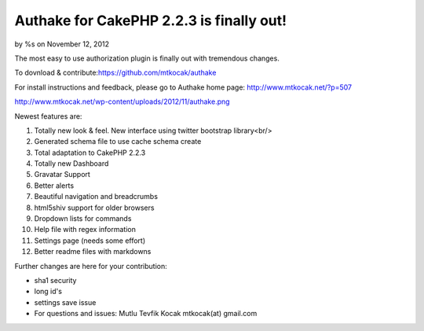 

Authake for CakePHP 2.2.3 is finally out!
=========================================

by %s on November 12, 2012

The most easy to use authorization plugin is finally out with
tremendous changes.

To dovnload & contribute:`https://github.com/mtkocak/authake`_

For install instructions and feedback, please go to Authake home page:
`http://www.mtkocak.net/?p=507`_

`http://www.mtkocak.net/wp-content/uploads/2012/11/authake.png`_

Newest features are:

#. Totally new look & feel. New interface using twitter bootstrap
   library<br/>
#. Generated schema file to use cache schema create
#. Total adaptation to CakePHP 2.2.3
#. Totally new Dashboard
#. Gravatar Support
#. Better alerts
#. Beautiful navigation and breadcrumbs
#. html5shiv support for older browsers
#. Dropdown lists for commands
#. Help file with regex information
#. Settings page (needs some effort)
#. Better readme files with markdowns

Further changes are here for your contribution:

+ sha1 security
+ long id's
+ settings save issue
+ For questions and issues: Mutlu Tevfik Kocak mtkocak(at) gmail.com




.. _http://www.mtkocak.net/wp-content/uploads/2012/11/authake.png: http://www.mtkocak.net/wp-content/uploads/2012/11/authake.png
.. _https://github.com/mtkocak/authake: https://github.com/mtkocak/authake
.. _http://www.mtkocak.net/?p=507: http://www.mtkocak.net/?p=507
.. meta::
    :title: Authake for CakePHP 2.2.3 is finally out!
    :description: CakePHP Article related to plugin,authorization,authake,mtkocak,Articles
    :keywords: plugin,authorization,authake,mtkocak,Articles
    :copyright: Copyright 2012 
    :category: articles

